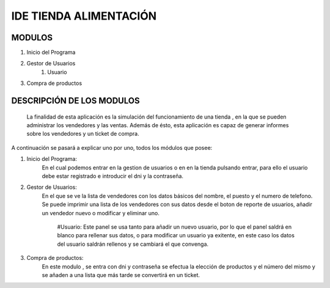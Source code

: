 IDE TIENDA ALIMENTACIÓN
=======================

MODULOS
----------
#. Inicio del Programa
#. Gestor de Usuarios
    #. Usuario
#. Compra de productos

DESCRIPCIÓN DE LOS MODULOS
---------------------------

 La finalidad de esta aplicación es la simulación del funcionamiento de una tienda , en la que se pueden administrar los vendedores y las ventas.
 Además de ésto, esta aplicación es capaz de generar informes sobre los vendedores y un ticket de compra.

A continuación se pasará a explicar uno por uno, todos los módulos que posee:

#. Inicio del Programa:
    En el cual podemos entrar en la gestion de usuarios o en  en la tienda pulsando entrar, para ello el usuario debe estar registrado e introducir el dni y la contraseña.

#. Gestor de Usuarios:
    En el que se ve la lista de vendedores con los datos básicos del nombre, el puesto y el numero de telefono.
    Se puede imprimir una lista de los vendedores con sus datos desde el boton de reporte de usuarios, añadir un vendedor nuevo o modificar y eliminar uno.
        #Usuario:
        Este panel se usa tanto para añadir un nuevo usuario, por lo que el panel saldrá en blanco para rellenar sus datos, o para modificar un usuario ya exitente, en este
        caso los datos del usuario saldrán rellenos y se cambiará el que convenga.

#. Compra de productos:
    En este modulo , se entra con dni y contraseña se efectua la elección de productos y el número del mismo y se añaden a una lista que más tarde se convertirá en un ticket.

